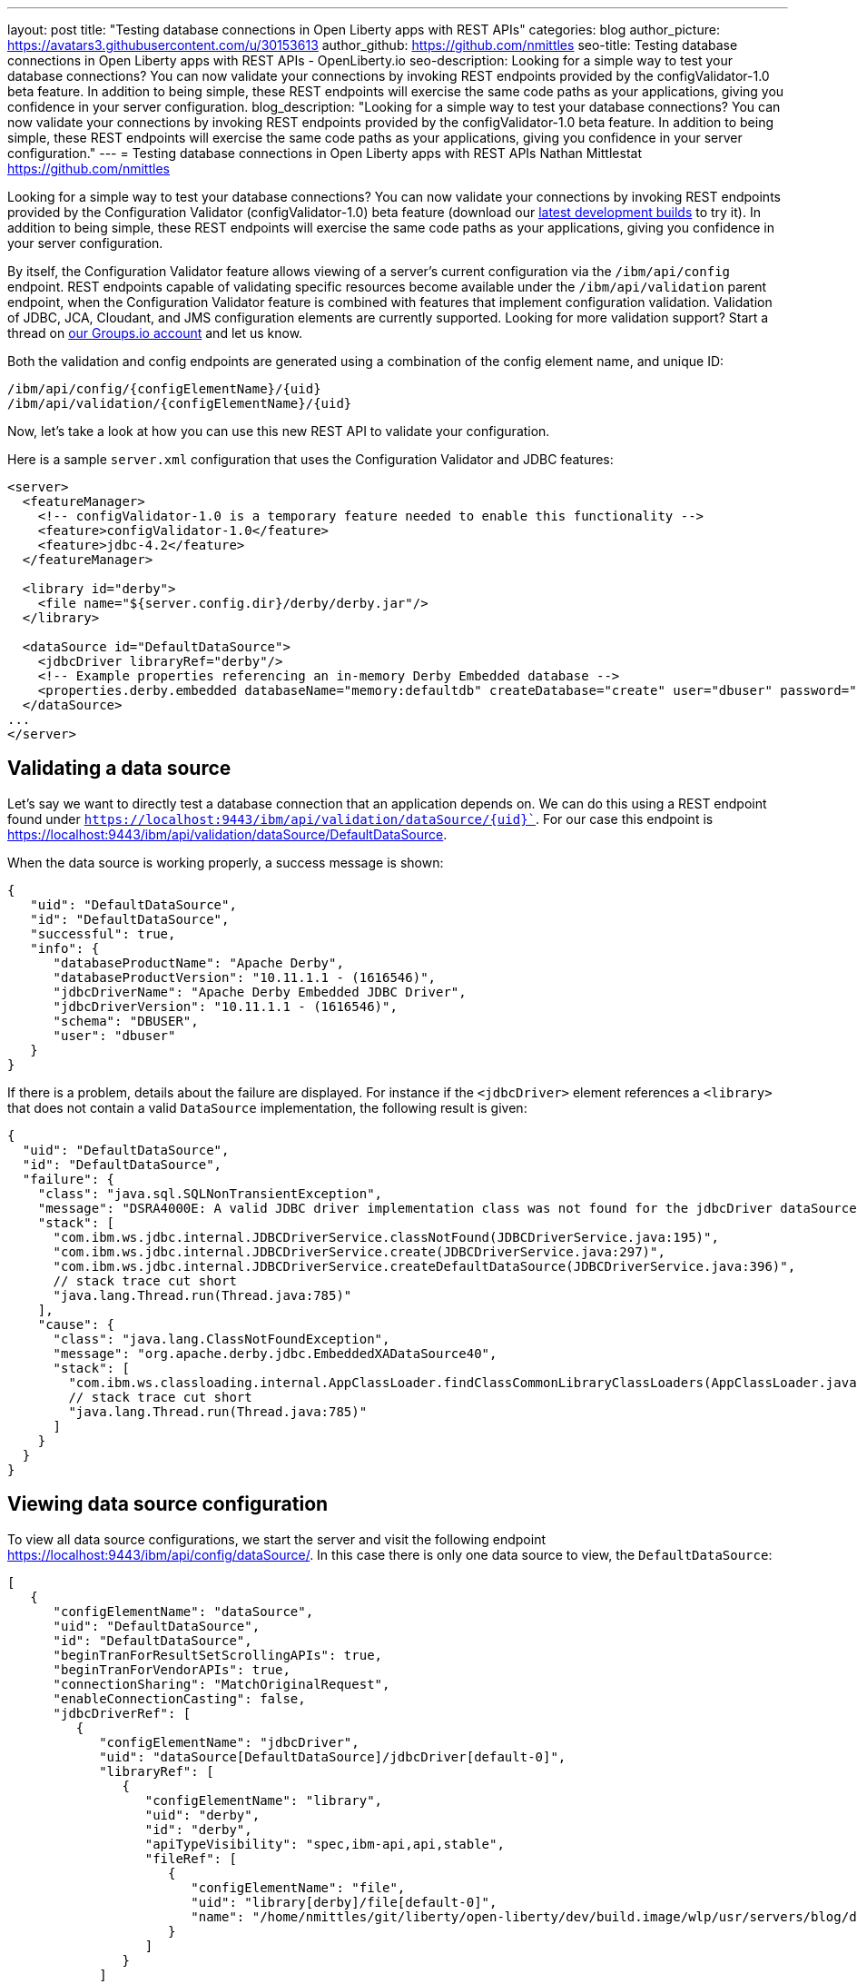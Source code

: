 ---
layout: post
title: "Testing database connections in Open Liberty apps with REST APIs"
categories: blog
author_picture: https://avatars3.githubusercontent.com/u/30153613
author_github: https://github.com/nmittles
seo-title: Testing database connections in Open Liberty apps with REST APIs - OpenLiberty.io
seo-description: Looking for a simple way to test your database connections? You can now validate your connections by invoking REST endpoints provided by the configValidator-1.0 beta feature. In addition to being simple, these REST endpoints will exercise the same code paths as your applications, giving you confidence in your server configuration.
blog_description: "Looking for a simple way to test your database connections? You can now validate your connections by invoking REST endpoints provided by the configValidator-1.0 beta feature. In addition to being simple, these REST endpoints will exercise the same code paths as your applications, giving you confidence in your server configuration."
---
= Testing database connections in Open Liberty apps with REST APIs
Nathan Mittlestat <https://github.com/nmittles>

Looking for a simple way to test your database connections? You can now validate your connections by invoking REST endpoints provided by the Configuration Validator (configValidator-1.0) beta feature (download our https://openliberty.io/downloads/[latest development builds] to try it). In addition to being simple, these REST endpoints will exercise the same code paths as your applications, giving you confidence in your server configuration. 

By itself, the Configuration Validator feature allows viewing of a server's current configuration via the `/ibm/api/config` endpoint. REST endpoints capable of validating specific resources become available under the `/ibm/api/validation` parent endpoint, when the Configuration Validator feature is combined with features that implement configuration validation. Validation of JDBC, JCA, Cloudant, and JMS configuration elements are currently supported. Looking for more validation support? Start a thread on https://groups.io/g/openliberty[our Groups.io account] and let us know.

Both the validation and config endpoints are generated using a combination of the config element name, and unique ID:

```code
/ibm/api/config/{configElementName}/{uid}
/ibm/api/validation/{configElementName}/{uid}
```
Now, let’s take a look at how you can use this new REST API to validate your configuration.

Here is a sample `server.xml` configuration that uses the Configuration Validator and JDBC features:

```xml
<server>
  <featureManager>
    <!-- configValidator-1.0 is a temporary feature needed to enable this functionality -->
    <feature>configValidator-1.0</feature>
    <feature>jdbc-4.2</feature>
  </featureManager>

  <library id="derby">
    <file name="${server.config.dir}/derby/derby.jar"/>
  </library>

  <dataSource id="DefaultDataSource">
    <jdbcDriver libraryRef="derby"/>
    <!-- Example properties referencing an in-memory Derby Embedded database -->
    <properties.derby.embedded databaseName="memory:defaultdb" createDatabase="create" user="dbuser" password="dbpass"/>
  </dataSource>
...
</server>
```


== Validating a data source

Let's say we want to directly test a database connection that an application depends on. We can do this using a REST endpoint found under `https://localhost:9443/ibm/api/validation/dataSource/{uid}``. For our case this endpoint is https://localhost:9443/ibm/api/validation/dataSource/DefaultDataSource.

When the data source is working properly, a success message is shown:

```json
{
   "uid": "DefaultDataSource",
   "id": "DefaultDataSource",
   "successful": true,
   "info": {
      "databaseProductName": "Apache Derby",
      "databaseProductVersion": "10.11.1.1 - (1616546)",
      "jdbcDriverName": "Apache Derby Embedded JDBC Driver",
      "jdbcDriverVersion": "10.11.1.1 - (1616546)",
      "schema": "DBUSER",
      "user": "dbuser"
   }
}
```

If there is a problem, details about the failure are displayed. For instance if the `<jdbcDriver>` element references a `<library>` that does not contain a valid `DataSource` implementation, the following result is given:

```json
{
  "uid": "DefaultDataSource",
  "id": "DefaultDataSource",
  "failure": {
    "class": "java.sql.SQLNonTransientException",
    "message": "DSRA4000E: A valid JDBC driver implementation class was not found for the jdbcDriver dataSource[DefaultDataSource]/jdbcDriver[default-0] using the library jdbcLib. []",
    "stack": [
      "com.ibm.ws.jdbc.internal.JDBCDriverService.classNotFound(JDBCDriverService.java:195)",
      "com.ibm.ws.jdbc.internal.JDBCDriverService.create(JDBCDriverService.java:297)",
      "com.ibm.ws.jdbc.internal.JDBCDriverService.createDefaultDataSource(JDBCDriverService.java:396)",
      // stack trace cut short
      "java.lang.Thread.run(Thread.java:785)"
    ],
    "cause": {
      "class": "java.lang.ClassNotFoundException",
      "message": "org.apache.derby.jdbc.EmbeddedXADataSource40",
      "stack": [
        "com.ibm.ws.classloading.internal.AppClassLoader.findClassCommonLibraryClassLoaders(AppClassLoader.java:499)",
        // stack trace cut short
        "java.lang.Thread.run(Thread.java:785)"
      ]
    }
  }
}
```

== Viewing data source configuration

To view all data source configurations, we start the server and visit the following endpoint https://localhost:9443/ibm/api/config/dataSource/. In this case there is only one data source to view, the `DefaultDataSource`:

```json
[
   {
      "configElementName": "dataSource",
      "uid": "DefaultDataSource",
      "id": "DefaultDataSource",
      "beginTranForResultSetScrollingAPIs": true,
      "beginTranForVendorAPIs": true,
      "connectionSharing": "MatchOriginalRequest",
      "enableConnectionCasting": false,
      "jdbcDriverRef": [
         {
            "configElementName": "jdbcDriver",
            "uid": "dataSource[DefaultDataSource]/jdbcDriver[default-0]",
            "libraryRef": [
               {
                  "configElementName": "library",
                  "uid": "derby",
                  "id": "derby",
                  "apiTypeVisibility": "spec,ibm-api,api,stable",
                  "fileRef": [
                     {
                        "configElementName": "file",
                        "uid": "library[derby]/file[default-0]",
                        "name": "/home/nmittles/git/liberty/open-liberty/dev/build.image/wlp/usr/servers/blog/derby/derby.jar"
                     }
                  ]
               }
            ]
         }
      ],
      "statementCacheSize": 10,
      "syncQueryTimeoutWithTransactionTimeout": false,
      "transactional": true,
      "properties.derby.embedded": [
         {
            "createDatabase": "create",
            "databaseName": "memory:defaultdb",
            "password": "******",
            "user": "dbuser"
         }
      ],
      "api": [
         "/ibm/api/validation/dataSource/DefaultDataSource"
      ]
   }
]
```

To view an individual data source, append the data source's `uid` as seen from viewing the configuration. In our case this is `DefaultDataSource`, and results in a URL of:
https://localhost:9443/ibm/api/config/dataSource/DefaultDataSource

```json
{
   "configElementName": "dataSource",
   "uid": "DefaultDataSource",
   "id": "DefaultDataSource",
   "beginTranForResultSetScrollingAPIs": true,
   "beginTranForVendorAPIs": true,
   "connectionSharing": "MatchOriginalRequest",
   "enableConnectionCasting": false,
   "jdbcDriverRef": [
      {
         "configElementName": "jdbcDriver",
         "uid": "dataSource[DefaultDataSource]/jdbcDriver[default-0]",
         "libraryRef": [
            {
               "configElementName": "library",
               "uid": "derby",
               "id": "derby",
               "apiTypeVisibility": "spec,ibm-api,api,stable",
               "fileRef": [
                  {
                     "configElementName": "file",
                     "uid": "library[derby]/file[default-0]",
                     "name": "/home/nmittles/git/liberty/open-liberty/dev/build.image/wlp/usr/servers/blog/derby/derby.jar"
                  }
               ]
            }
         ]
      }
   ],
   "statementCacheSize": 10,
   "syncQueryTimeoutWithTransactionTimeout": false,
   "transactional": true,
   "properties.derby.embedded": [
      {
         "createDatabase": "create",
         "databaseName": "memory:defaultdb",
         "password": "******",
         "user": "dbuser"
      }
   ],
   "api": [
      "/ibm/api/validation/dataSource/DefaultDataSource"
   ]
}
```

== Validating a JCA connection factory

Here is a sample `server.xml` configuration that uses the Configuration Validator and JCA features:

```xml
<server>
  <featureManager>
    <!-- configValidator-1.0 is a temporary feature needed to enable this functionality -->
    <feature>configValidator-1.0</feature>
    <feature>jca-1.7</feature>
  </featureManager>

  <authData id="auth2" user="containerAuthUser2" password="2containerAuthUser"/>

  <connectionFactory id="cf1" jndiName="eis/cf1">
    <containerAuthData user="containerAuthUser1" password="1containerAuthUser"/>
    <properties.TestValidationAdapter.ConnectionFactory hostName="myhost.openliberty.io" portNumber="9876"/>
  </connectionFactory>
...
</server>
```

The REST endpoints for validating a connection factory can be found at https://localhost:9443/ibm/api/validation/connectionFactory/{uid}. To test `cf1` using container authentication we can use the following URL: https://localhost:9443/ibm/api/validation/connectionFactory/cf1?auth=container:

```json
{
   "uid": "cf1",
   "id": "cf1",
   "jndiName": "eis/cf1",
   "successful": true,
   "info": {
      "resourceAdapterName": "TestValidationAdapter",
      "resourceAdapterVersion": "28.45.53",
      "resourceAdapterJCASupport": "1.7",
      "resourceAdapterVendor": "OpenLiberty",
      "resourceAdapterDescription": "This tiny resource adapter doesn't do much at all.",
      "eisProductName": "TestValidationEIS",
      "eisProductVersion": "33.56.65",
      "user": "containerAuthUser1"
   }
}
```

Validation of a connection factory supports both container and application authentication by the `auth` parameter being included on the URL.  Additionally, when using `?auth=application`, a user can be specified by including the `X-Validation-User` and `X-Validation-Password` headers. Finally, the authentication alias can be specified using the `authAlias` parameter. For example, this could look like https://localhost:9443/ibm/api/validation/connectionFactory/cf1?auth=container&authAlias=auth2.

== Viewing JCA Connection Factories

JCA connection factory configuration can be viewed similar to that of data sources.  The endpoint to view all connection factories becomes https://localhost:9443/ibm/api/config/connectionFactory. Again, our simple example only has one config element:

```json
[
   {
      "configElementName": "connectionFactory",
      "uid": "cf1",
      "id": "cf1",
      "jndiName": "eis/cf1",
      "containerAuthDataRef": [
         {
            "configElementName": "containerAuthData",
            "uid": "connectionFactory[cf1]/containerAuthData[default-0]",
            "password": "******",
            "user": "containerAuthUser1"
         }
      ],
      "properties.TestValidationAdapter.ConnectionFactory": [
         {
            "hostName": "myhost.openliberty.io",
            "password": "******",
            "portNumber": 9876,
            "userName": "DefaultUserName"
         }
      ]
   }
]
```

To view an individual connection factory append the `uid`. In our case this will be https://localhost:9443/ibm/api/config/connectionFactory/cf1:

```json
{
   "configElementName": "connectionFactory",
   "uid": "cf1",
   "id": "cf1",
   "jndiName": "eis/cf1",
   "containerAuthDataRef": [
      {
         "configElementName": "containerAuthData",
         "uid": "connectionFactory[cf1]/containerAuthData[default-0]",
         "password": "******",
         "user": "containerAuthUser1"
      }
   ],
   "properties.TestValidationAdapter.ConnectionFactory": [
      {
         "hostName": "myhost.openliberty.io",
         "password": "******",
         "portNumber": 9876,
         "userName": "DefaultUserName"
      }
   ]
}
```

== Cloudant Database

Cloudant databases can be viewed and validated as well.

Let's use the following server config snippets:

```xml
<server>
  <featureManager>
    <feature>cloudant-1.0</feature>
    <feature>configValidator-1.0</feature> 
  </featureManager>

  <library id="CloudantLib">
    <fileset dir="${server.config.dir}/cloudant"/>
  </library>

  <authData id="cloudantAuthData" user="${CLOUDANT_USER}" password="${CLOUDANT_PASS}"/>

  <cloudant id="myCloudant" jndiName="cloudant/myCloudant" libraryRef="CloudantLib" url="http://localhost:5984">
    <containerAuthData user="cloudantUser" password="cloudantPass"/>
  </cloudant>

  <cloudantDatabase id="myCloudantDB" jndiName="cloudant/myCloudantDB" cloudantRef="myCloudant" databaseName="testdb" create="true"/>

  <keyStore id="defaultKeyStore" password="Liberty"/>
  <quickStartSecurity userName="adminuser" userPassword="adminpwd"/>
</server>
```

The Cloudant config can be viewed at https://localhost:9443/ibm/api/config/cloudantDatabase, while the `myCloudantDB` database can be tested using container authentication at
https://localhost:9443/ibm/api/validation/cloudantDatabase/myCloudantDB?auth=container.  Similar to JCA connection factories, Cloudant validation supports `auth` types of `container` and `application`. The authentication alias can be specified as a parameter as well.  For example, https://localhost:9443/ibm/api/validation/cloudantDatabase/myCloudantDB?auth=Application&authAlias=cloudantAuthData can be used to test the `myCloudantDB` database using `Application` authentication with an authentication alias of `cloudantAuthData`.

So there you have it. We're still developing this capability to test database connections using REST APIs. It's currently in 'beta' status download our https://openliberty.io/downloads/[latest development builds] to try it. If you have any feedback, questions, or suggestions about further support that would be useful, let us know by posting to https://groups.io/g/openliberty[our Groups.io account].